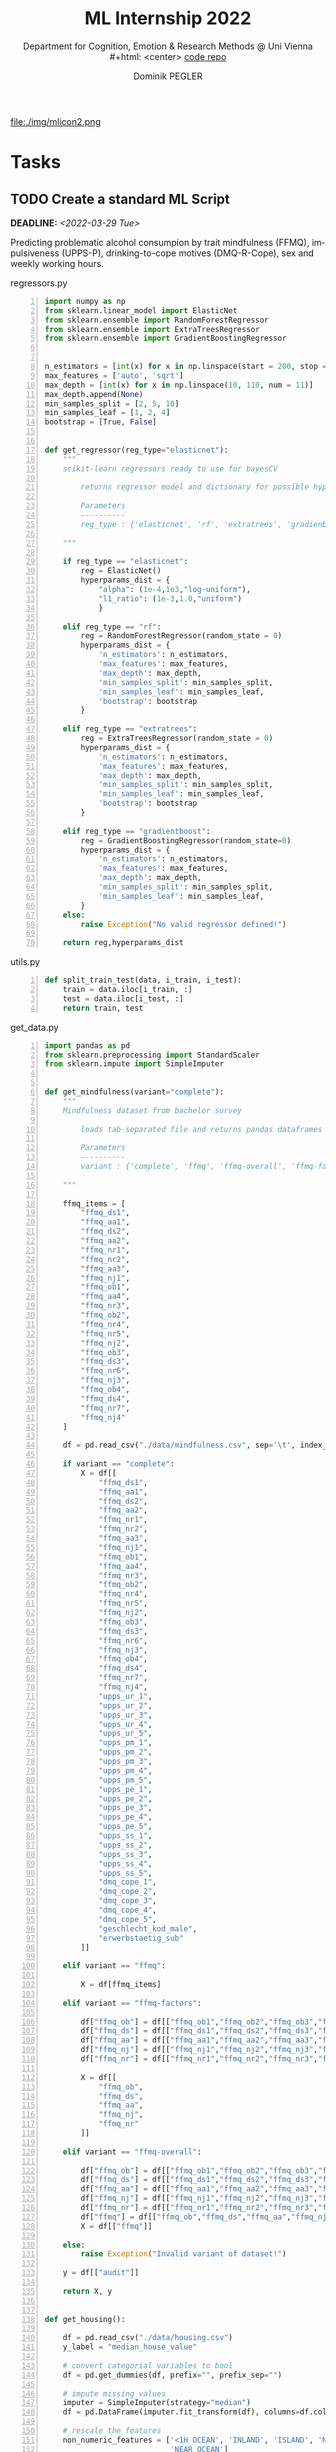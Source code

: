 #+TITLE: ML Internship 2022
#+SUBTITLE: Department for Cognition, Emotion & Research Methods @ Uni Vienna \\
#+html: <center>
#+ATTR_HTML: :width 66px
file:./img/mlicon2.png
#+html: </center>
#+SUBTITLE: [[https://www.github.com/dominikpegler/internship_ml][code repo]]
#+AUTHOR: Dominik PEGLER
#+EMAIL: a01468373@unet.univie.ac.at
# +SETUPFILE: setupfile_article_fls_en.org
#+FILETAGS: ml
#+CATEGORY: machine-learning
#+LANGUAGE: en
#+STARTUP: overview indent
#+OPTIONS: ^:nil toc:nil email:nil num:nil todo:t email:t tags:t broken-links:mark p:t html-style:nil
# +INFOJS_OPT: view:overview toc:nil mouse:#efefef buttons:t sdepth:nil
#+EXPORT_FILE_NAME: ~/Dropbox/org/internship_ml/docs/index.html
#+TOC: headlines 2


# kann im weiteren verlauf ins berichtformat transformiert werden.
# Praktikum März und April 2022
# 8 Wochen je 30h = 240h

* Tasks

** TODO Create a standard ML Script
DEADLINE: <2022-03-29 Tue>
   :LOGBOOK:
   CLOCK: [2022-03-28 Mon 20:55]
   CLOCK: [2022-03-15 Tue 16:34]--[2022-03-15 Tue 19:34] =>  3:00
   CLOCK: [2022-03-12 Sat 08:35]--[2022-03-12 Sat 11:05] =>  2:30
   CLOCK: [2022-03-11 Fri 09:45]--[2022-03-11 Fri 12:10] =>  2:25
   CLOCK: [2022-03-09 Wed 19:02]--[2022-03-09 Wed 21:13] =>  2:11
   CLOCK: [2022-03-09 Wed 17:15]--[2022-03-09 Wed 18:15] =>  1:00
   CLOCK: [2022-03-09 Wed 13:00]--[2022-03-09 Wed 15:15] =>  2:15
   CLOCK: [2022-03-08 Tue 19:55]--[2022-03-08 Tue 23:00] =>  3:05
   CLOCK: [2022-03-07 Mon 16:15]--[2022-03-07 Mon 19:19] =>  3:04
   CLOCK: [2022-03-06 Sun 22:15]--[2022-03-06 Sun 23:19] =>  1:04
   CLOCK: [2022-03-06 Sun 17:15]--[2022-03-06 Sun 18:05] =>  0:50
   CLOCK: [2022-03-05 Sat 11:00]--[2022-03-05 Sat 13:03] =>  2:03
   CLOCK: [2022-03-04 Fri 23:00]--[2022-03-05 Sat 00:30] =>  1:30
   CLOCK: [2022-03-04 Fri 14:00]--[2022-03-04 Fri 15:30] =>  1:30
   CLOCK: [2022-03-03 Thu 23:00]--[2022-03-04 Fri 00:25] =>  1:25
   CLOCK: [2022-03-03 Thu 11:45]--[2022-03-03 Thu 14:56] =>  3:11
   CLOCK: [2022-03-02 Wed 21:00]--[2022-03-02 Wed 23:55] =>  2:55
   CLOCK: [2022-03-02 Wed 12:20]--[2022-03-02 Wed 15:20] =>  3:00
   CLOCK: [2022-03-01 Tue 22:30]--[2022-03-01 Tue 23:50] =>  1:20
   CLOCK: [2022-03-01 Tue 19:35]--[2022-03-01 Tue 20:44] =>  1:09
   CLOCK: [2022-02-28 Mon 19:45]--[2022-02-28 Mon 23:43] =>  3:58
   :END:

Predicting problematic alcohol consumpion by trait
mindfulness (FFMQ), impulsiveness (UPPS-P), drinking-to-cope motives
(DMQ-R-Cope), sex and weekly working hours.

regressors.py
#+begin_src python -n :eval never-export :session *py* :eval never-export :exports both :results output
import numpy as np
from sklearn.linear_model import ElasticNet
from sklearn.ensemble import RandomForestRegressor
from sklearn.ensemble import ExtraTreesRegressor
from sklearn.ensemble import GradientBoostingRegressor


n_estimators = [int(x) for x in np.linspace(start = 200, stop = 2000, num = 10)]
max_features = ['auto', 'sqrt']
max_depth = [int(x) for x in np.linspace(10, 110, num = 11)]
max_depth.append(None)
min_samples_split = [2, 5, 10]
min_samples_leaf = [1, 2, 4]
bootstrap = [True, False]


def get_regressor(reg_type="elasticnet"):
    """
    scikit-learn regressors ready to use for bayesCV
        
        returns regressor model and dictionary for possible hyperparameter distributions
    
        Parameters
        ----------
        reg_type : {'elasticnet', 'rf', 'extratrees', 'gradienboost'} default='elasticnet'
    
    """
    
    if reg_type == "elasticnet":
        reg = ElasticNet()
        hyperparams_dist = {
            "alpha": (1e-4,1e3,"log-uniform"),
            "l1_ratio": (1e-3,1.0,"uniform")
            }

    elif reg_type == "rf":
        reg = RandomForestRegressor(random_state = 0)
        hyperparams_dist = {
            'n_estimators': n_estimators,
            'max_features': max_features,
            'max_depth': max_depth,
            'min_samples_split': min_samples_split,
            'min_samples_leaf': min_samples_leaf,
            'bootstrap': bootstrap
        }

    elif reg_type == "extratrees":
        reg = ExtraTreesRegressor(random_state = 0)
        hyperparams_dist = {
            'n_estimators': n_estimators,
            'max_features': max_features,
            'max_depth': max_depth,
            'min_samples_split': min_samples_split,
            'min_samples_leaf': min_samples_leaf,
            'bootstrap': bootstrap
        }
        
    elif reg_type == "gradientboost":
        reg = GradientBoostingRegressor(random_state=0)
        hyperparams_dist = {
            'n_estimators': n_estimators,
            'max_features': max_features,
            'max_depth': max_depth,
            'min_samples_split': min_samples_split,
            'min_samples_leaf': min_samples_leaf,
        }        
    else:
        raise Exception("No valid regressor defined!")
        
    return reg,hyperparams_dist
#+end_src

utils.py
#+begin_src python -n :eval never-export :session *py* :eval never-export :exports both :results output
def split_train_test(data, i_train, i_test):
    train = data.iloc[i_train, :]
    test = data.iloc[i_test, :]
    return train, test
#+end_src

get_data.py
#+begin_src python -n :eval never-export :session *py* :eval never-export :exports both :results output
import pandas as pd
from sklearn.preprocessing import StandardScaler
from sklearn.impute import SimpleImputer


def get_mindfulness(variant="complete"):
    """
    Mindfulness dataset from bachelor survey
        
        loads tab-separated file and returns pandas dataframes for X and y
    
        Parameters
        ----------
        variant : {'complete', 'ffmq', 'ffmq-overall', 'ffmq-factors'} default='complete'
        
    """

    ffmq_items = [
        "ffmq_ds1",
        "ffmq_aa1",
        "ffmq_ds2",
        "ffmq_aa2",
        "ffmq_nr1",
        "ffmq_nr2",
        "ffmq_aa3",
        "ffmq_nj1",
        "ffmq_ob1",
        "ffmq_aa4",
        "ffmq_nr3",
        "ffmq_ob2",
        "ffmq_nr4",
        "ffmq_nr5",
        "ffmq_nj2",
        "ffmq_ob3",
        "ffmq_ds3",
        "ffmq_nr6",
        "ffmq_nj3",
        "ffmq_ob4",
        "ffmq_ds4",
        "ffmq_nr7",
        "ffmq_nj4"
    ]

    df = pd.read_csv("./data/mindfulness.csv", sep='\t', index_col=0)
    
    if variant == "complete":
        X = df[[
            "ffmq_ds1",
            "ffmq_aa1",
            "ffmq_ds2",
            "ffmq_aa2",
            "ffmq_nr1",
            "ffmq_nr2",
            "ffmq_aa3",
            "ffmq_nj1",
            "ffmq_ob1",
            "ffmq_aa4",
            "ffmq_nr3",
            "ffmq_ob2",
            "ffmq_nr4",
            "ffmq_nr5",
            "ffmq_nj2",
            "ffmq_ob3",
            "ffmq_ds3",
            "ffmq_nr6",
            "ffmq_nj3",
            "ffmq_ob4",
            "ffmq_ds4",
            "ffmq_nr7",
            "ffmq_nj4",
            "upps_ur_1",
            "upps_ur_2",
            "upps_ur_3",
            "upps_ur_4",
            "upps_ur_5",
            "upps_pm_1",
            "upps_pm_2",
            "upps_pm_3",
            "upps_pm_4",
            "upps_pm_5",
            "upps_pe_1",
            "upps_pe_2",
            "upps_pe_3",
            "upps_pe_4",
            "upps_pe_5",
            "upps_ss_1",
            "upps_ss_2",
            "upps_ss_3",
            "upps_ss_4",
            "upps_ss_5",
            "dmq_cope_1",
            "dmq_cope_2",
            "dmq_cope_3",
            "dmq_cope_4",
            "dmq_cope_5",
            "geschlecht_kod_male",
            "erwerbstaetig_sub"
        ]]
    
    elif variant == "ffmq":
        
        X = df[ffmq_items]
        
    elif variant == "ffmq-factors":
        
        df["ffmq_ob"] = df[["ffmq_ob1","ffmq_ob2","ffmq_ob3","ffmq_ob4"]].mean(axis=1)
        df["ffmq_ds"] = df[["ffmq_ds1","ffmq_ds2","ffmq_ds3","ffmq_ds4"]].mean(axis=1)
        df["ffmq_aa"] = df[["ffmq_aa1","ffmq_aa2","ffmq_aa3","ffmq_aa4"]].mean(axis=1)
        df["ffmq_nj"] = df[["ffmq_nj1","ffmq_nj2","ffmq_nj3","ffmq_nj4"]].mean(axis=1)
        df["ffmq_nr"] = df[["ffmq_nr1","ffmq_nr2","ffmq_nr3","ffmq_nr4","ffmq_nr5","ffmq_nr6","ffmq_nr7"]].mean(axis=1)
        
        X = df[[
            "ffmq_ob",
            "ffmq_ds",
            "ffmq_aa",
            "ffmq_nj",
            "ffmq_nr"
        ]]

    elif variant == "ffmq-overall":
        
        df["ffmq_ob"] = df[["ffmq_ob1","ffmq_ob2","ffmq_ob3","ffmq_ob4"]].mean(axis=1)
        df["ffmq_ds"] = df[["ffmq_ds1","ffmq_ds2","ffmq_ds3","ffmq_ds4"]].mean(axis=1)
        df["ffmq_aa"] = df[["ffmq_aa1","ffmq_aa2","ffmq_aa3","ffmq_aa4"]].mean(axis=1)
        df["ffmq_nj"] = df[["ffmq_nj1","ffmq_nj2","ffmq_nj3","ffmq_nj4"]].mean(axis=1)
        df["ffmq_nr"] = df[["ffmq_nr1","ffmq_nr2","ffmq_nr3","ffmq_nr4","ffmq_nr5","ffmq_nr6","ffmq_nr7"]].mean(axis=1)
        df["ffmq"] = df[["ffmq_ob","ffmq_ds","ffmq_aa","ffmq_nj","ffmq_nr"]].mean(axis=1)
        X = df[["ffmq"]]
        
    else:
        raise Exception("Invalid variant of dataset!")

    y = df[["audit"]]

    return X, y


def get_housing():

    df = pd.read_csv("./data/housing.csv")
    y_label = "median_house_value"

    # convert categorial variables to bool
    df = pd.get_dummies(df, prefix="", prefix_sep="")

    # impute missing values
    imputer = SimpleImputer(strategy="median")
    df = pd.DataFrame(imputer.fit_transform(df), columns=df.columns)

    # rescale the features
    non_numeric_features = ['<1H OCEAN', 'INLAND', 'ISLAND', 'NEAR BAY',
                            'NEAR OCEAN']
    do_not_to_scale = non_numeric_features+[y_label]
    scaler = StandardScaler()
    df_scaled = pd.DataFrame(scaler.fit_transform(
        df.drop(do_not_to_scale, axis=1)), columns=df.columns.drop(do_not_to_scale))
    df = df_scaled.join(df[do_not_to_scale])

    X = df[df.columns.drop(y_label)]
    y = df[[y_label]]

    return X, y
#+end_src

run_regression.py
#+begin_src python -n :eval never-export :session *py* :exports both :results output :dir /home/user/data/psy_misc/internship_ml
from sklearn.model_selection import GroupShuffleSplit
from skopt import BayesSearchCV 
from get_data import get_mindfulness as get_data
from regressors import get_regressor
from utils import split_train_test
from skopt.plots import plot_objective, plot_evaluations, plot_convergence
import matplotlib.pyplot as plt
import numpy as np
import time


def main():

    start = time.time()
    

    X, y = get_data()
    reg_type = "rf"
    #for reg_type in ["elasticnet", "rf", "extratrees", "gradientboost"]:
    reg,hyperparams_dist = get_regressor(reg_type) # "elasticnet", "rf", "extratrees", "gradientboost"
    outer_cv = GroupShuffleSplit(n_splits=5,
                                 test_size=0.2,
                                 random_state=0
                                )

    # iterate over outer CV splitter
    for i_cv, (i_train, i_test) in enumerate(outer_cv.split(X, y, groups=X.index), start=1):

        y_train, y_test = split_train_test(y, i_train, i_test)
        X_train, X_test = split_train_test(X, i_train, i_test)

        # nested CV with parameter optimization
        search_reg = BayesSearchCV(
            estimator=reg,
            search_spaces=hyperparams_dist,
            n_iter=200,
            cv=5,
            n_jobs=8,
            random_state=0
        )

        result = search_reg.fit(X_train, y_train.values.ravel())

        print(f"Split {i_cv}:", result.best_estimator_)
        print("train score:", round(result.score(X_train, y_train), 5))
        print("test  score:", round(result.score(X_test, y_test), 5))
        print("\n")

    plot_convergence(search_reg.optimizer_results_)
    plt.show()
    plot_evaluations(search_reg.optimizer_results_[0])
    plt.show()
    plot_objective(search_reg.optimizer_results_[0])
    plt.show()

    print(f"Execution time: {(time.time()-start):.3f}s")


if __name__ == "__main__":
    main()
#+end_src

** TODO Writing the report
DEADLINE: <2022-04-30 Sat>

Here a brief overview of what was going on each week ...

*** Week 1
Intro, Data preprocessing & cross-validation, scikit-learn-documentation,
regularized linear models (Ridge, Lasso etc.)
*** Week 2
Literature, continuation script (implementing ElasticNet, RandomSearchCV, BayesSearchCV), manually computing gradients
for simple OR- und XOR-networks
*** Weeks 3--8

* Meetings

** TODO 3. Meeting with Steyrl-Group via Skype
SCHEDULED: <2022-03-29 Tue 11:00>
** DONE 3. Meeting with David
CLOSED: [2022-03-17 Thu 14:56] SCHEDULED: <2022-03-17 Thu 13:00>
- feature importance
- computervision project
** DONE 2. Meeting with Steyrl-Group via Skype
CLOSED: [2022-03-15 Tue 11:50] SCHEDULED: <2022-03-15 Tue 11:00>
:LOGBOOK:
CLOCK: [2022-03-15 Tue 11:00]--[2022-03-15 Tue 11:55] =>  0:55
:END:
** DONE 2. Meeting with David
CLOSED: [2022-03-08 Tue 22:05] SCHEDULED: <2022-03-08 Tue 10:00>
:LOGBOOK:
CLOCK: [2022-03-08 Tue 10:00]--[2022-03-08 Tue 10:50] =>  0:50
:END:
     1. Progress of standard script creation
     2. Discussing regressors and their hyperparameters
     
** DONE 1. Meeting with Steyrl-Group via Skype
    CLOSED: [2022-03-02 Wed 11:35] SCHEDULED: <2022-03-02 Wed 11:00>
    :LOGBOOK:
    CLOCK: [2022-03-02 Wed 11:00]--[2022-03-02 Wed 11:35] =>  0:35
    :END:
- Introducing group and master thesis topics

** DONE 1. Meeting with David via Zoom
    CLOSED: [2022-02-28 Mon 10:55] SCHEDULED: <2022-02-28 Mon 10:00>
    :LOGBOOK:
    CLOCK: [2022-02-28 Mon 10:00]--[2022-02-28 Mon 10:55] =>  0:55
    :END:

    1. Topic of internship
       1. Analyze my bachelor thesis data with ML methods
          (regularized linear models & random forests)
       2. Further topics and tasks we may discuss at a later stage
    2. General concepts about python libraries and workflow
    3. First goal: Creating a standard ML script that does the following
       1. reads the data,
       2. splits data into X and y, into train and test sets,
       3. carries out cross validation (GroupShuffleSplit) 
	      1. outer loop (to prevent overfitting)
	      2. inner loop (for finding optimal hyperparameters)
    4. Agreed to meet next in two days (together with the master thesis students)
   
* Reading
:LOGBOOK:
CLOCK: [2022-03-14 Mon 20:00]--[2022-03-14 Mon 23:33] =>  3:33
CLOCK: [2022-03-13 Sun 14:00]--[2022-03-13 Sun 18:30] =>  4:30
CLOCK: [2022-03-11 Fri 18:54]--[2022-03-11 Fri 21:54] =>  3:00
CLOCK: [2022-03-10 Thu 20:00]--[2022-03-10 Thu 22:30] =>  2:30
CLOCK: [2022-03-07 Mon 19:20]--[2022-03-07 Mon 23:55] =>  4:35
CLOCK: [2022-03-06 Sun 18:45]--[2022-03-06 Sun 20:10] =>  1:25
CLOCK: [2022-03-05 Sat 19:05]--[2022-03-05 Sat 22:35] =>  3:30
:END:

- Géron, A. (2019). Hands-On Machine Learning with Scikit-Learn, Keras,
  and TensorFlow, 2nd Edition. O'Reilly. https://www.oreilly.com/library/view/hands-on-machine-learning/9781492032632

- scikit-learn developers (2022). Scikit-learn User Guide. https://scikit-learn.org/stable/user_guide.html



* code                                                             :noexport:

#   #+begin_src elisp

# (custom-set-faces
#  '(org-block-begin-line
#    ((t (:underline "#A7A6AA" :foreground "#008ED1" :background "#EAEAFF" :extend t))))
#  '(org-block
#    ((t (:background "#EFF0F1" :extend t))))
#  '(org-block-end-line
#    ((t (:overline "#A7A6AA" :foreground "#008ED1" :background "#EAEAFF" :extend t))))
#  )


#   #+end_src

  #+RESULTS:
